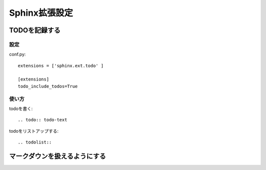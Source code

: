 ***********************
Sphinx拡張設定
***********************

TODOを記録する
========================

設定
-----------
conf.py::

  extensions = ['sphinx.ext.todo' ]

  [extensions]
  todo_include_todos=True

使い方
----------

todoを書く::

  .. todo:: todo-text

todoをリストアップする::

  .. todolist::

マークダウンを扱えるようにする
========================================
.. todo:: マークダウンを扱えるようにする
